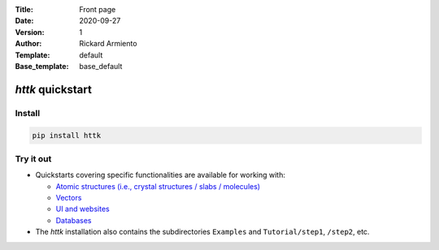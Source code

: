 :Title: Front page
:Date: 2020-09-27
:Version: 1
:Author: Rickard Armiento
:Template: default
:Base_template: base_default

=================
*httk* quickstart
=================

Install
-------

.. code:: bash

     pip install httk


Try it out
----------

* Quickstarts covering specific functionalities are available for working with:

  - `Atomic structures (i.e., crystal structures / slabs / molecules) <quickstart-structures.html>`__
  - `Vectors <quickstart-vectors.html>`__
  - `UI and websites <quickstart-httkweb.html>`__
  - `Databases <quickstart-databases.html>`__

* The *httk* installation also contains the subdirectories ``Examples`` and ``Tutorial/step1``, ``/step2``, etc.
